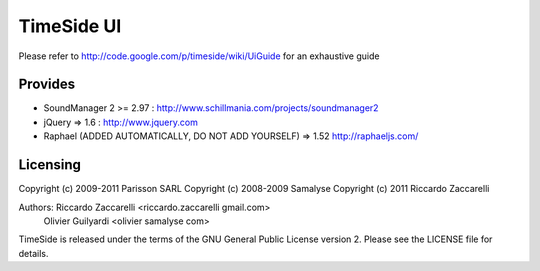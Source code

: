===================
TimeSide UI 
===================

Please refer to http://code.google.com/p/timeside/wiki/UiGuide for an exhaustive guide

Provides
=========

* SoundManager 2 >= 2.97 : http://www.schillmania.com/projects/soundmanager2
* jQuery => 1.6 : http://www.jquery.com
* Raphael (ADDED AUTOMATICALLY, DO NOT ADD YOURSELF) => 1.52 http://raphaeljs.com/


Licensing
=========

Copyright (c) 2009-2011 Parisson SARL
Copyright (c) 2008-2009 Samalyse
Copyright (c) 2011 Riccardo Zaccarelli

Authors: Riccardo Zaccarelli <riccardo.zaccarelli gmail.com>
         Olivier Guilyardi <olivier samalyse com>

TimeSide is released under the terms of the GNU General Public License 
version 2. Please see the LICENSE file for details.
